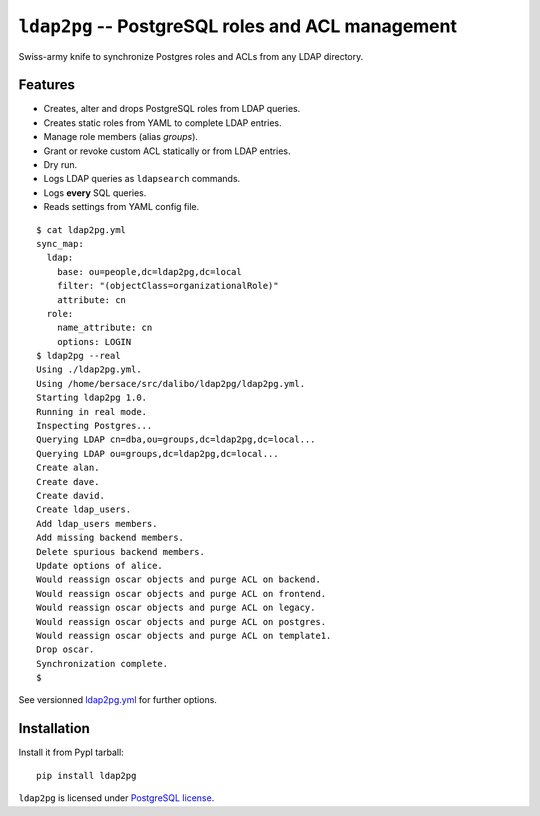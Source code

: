====================================================
 ``ldap2pg`` -- PostgreSQL roles and ACL management
====================================================

| |CircleCI| |Codecov| |RTD| |PyPI|

Swiss-army knife to synchronize Postgres roles and ACLs from any LDAP directory.

Features
========

- Creates, alter and drops PostgreSQL roles from LDAP queries.
- Creates static roles from YAML to complete LDAP entries.
- Manage role members (alias *groups*).
- Grant or revoke custom ACL statically or from LDAP entries.
- Dry run.
- Logs LDAP queries as ``ldapsearch`` commands.
- Logs **every** SQL queries.
- Reads settings from YAML config file.

::

    $ cat ldap2pg.yml
    sync_map:
      ldap:
        base: ou=people,dc=ldap2pg,dc=local
        filter: "(objectClass=organizationalRole)"
        attribute: cn
      role:
        name_attribute: cn
        options: LOGIN
    $ ldap2pg --real
    Using ./ldap2pg.yml.
    Using /home/bersace/src/dalibo/ldap2pg/ldap2pg.yml.
    Starting ldap2pg 1.0.
    Running in real mode.
    Inspecting Postgres...
    Querying LDAP cn=dba,ou=groups,dc=ldap2pg,dc=local...
    Querying LDAP ou=groups,dc=ldap2pg,dc=local...
    Create alan.
    Create dave.
    Create david.
    Create ldap_users.
    Add ldap_users members.
    Add missing backend members.
    Delete spurious backend members.
    Update options of alice.
    Would reassign oscar objects and purge ACL on backend.
    Would reassign oscar objects and purge ACL on frontend.
    Would reassign oscar objects and purge ACL on legacy.
    Would reassign oscar objects and purge ACL on postgres.
    Would reassign oscar objects and purge ACL on template1.
    Drop oscar.
    Synchronization complete.
    $

See versionned `ldap2pg.yml
<https://github.com/dalibo/ldap2pg/blob/master/ldap2pg.yml>`_ for further
options.


Installation
============

Install it from PypI tarball::

    pip install ldap2pg


``ldap2pg`` is licensed under `PostgreSQL license
<https://opensource.org/licenses/postgresql>`_.

.. |Codecov| image:: https://codecov.io/gh/dalibo/ldap2pg/branch/master/graph/badge.svg
   :target: https://codecov.io/gh/dalibo/ldap2pg
   :alt: Code coverage report

.. |CircleCI| image:: https://circleci.com/gh/dalibo/ldap2pg.svg?style=shield
   :target: https://circleci.com/gh/dalibo/ldap2pg
   :alt: Continuous Integration report

.. |PyPI| image:: https://img.shields.io/pypi/v/ldap2pg.svg
   :target: https://pypi.python.org/pypi/ldap2pg
   :alt: Version on PyPI

.. |RTD| image:: https://readthedocs.org/projects/ldap2pg/badge/?version=latest
   :target: http://ldap2pg.readthedocs.io/en/latest/?badge=latest
   :alt: Documentation
